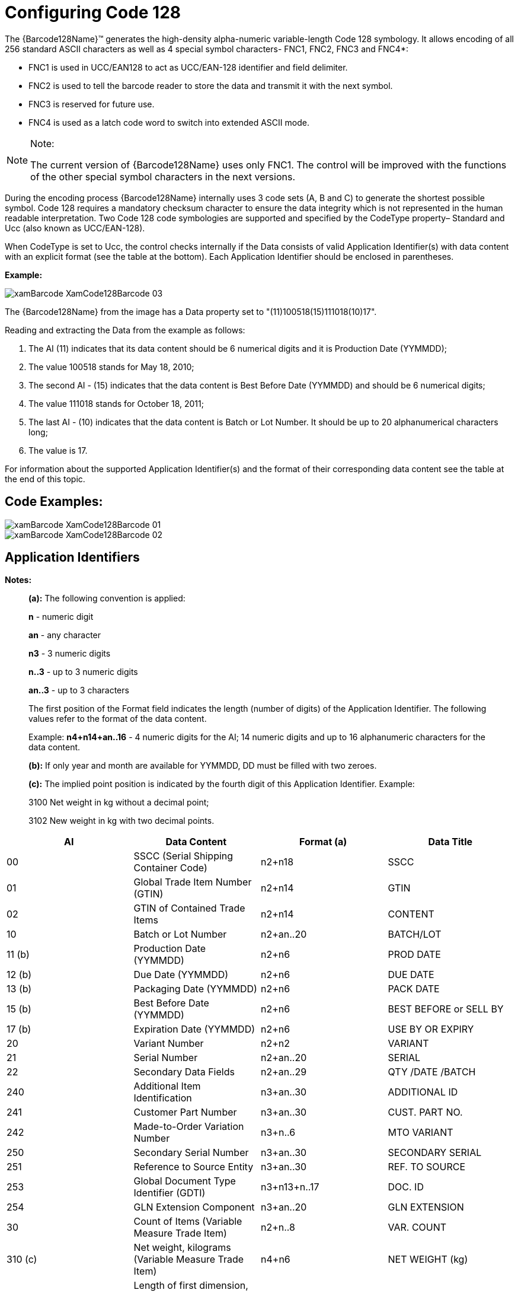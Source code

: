 ﻿////
|metadata|
{
    "name": "xambarcode-configuring-code128",
    "controlName": ["{BarcodesName}"],
    "tags": [],
    "guid": "8376e007-8d23-4b84-898a-0e6575254214",
    "buildFlags": [],
    "createdOn": "2015-09-23T20:38:57.6600296Z"
}
|metadata|
////

= Configuring Code 128

The {Barcode128Name}™ generates the high-density alpha-numeric variable-length Code 128 symbology. It allows encoding of all 256 standard ASCII characters as well as 4 special symbol characters- FNC1, FNC2, FNC3 and FNC4$$*$$:

* FNC1 is used in UCC/EAN128 to act as UCC/EAN-128 identifier and field delimiter.
* FNC2 is used to tell the barcode reader to store the data and transmit it with the next symbol.
* FNC3 is reserved for future use.
* FNC4 is used as a latch code word to switch into extended ASCII mode.

.Note:
[NOTE]
====
The current version of {Barcode128Name} uses only FNC1. The control will be improved with the functions of the other special symbol characters in the next versions.
====

During the encoding process {Barcode128Name} internally uses 3 code sets (A, B and C) to generate the shortest possible symbol. Code 128 requires a mandatory checksum character to ensure the data integrity which is not represented in the human readable interpretation. Two Code 128 code symbologies are supported and specified by the CodeType property– Standard and Ucc (also known as UCC/EAN-128).

When CodeType is set to Ucc, the control checks internally if the Data consists of valid Application Identifier(s) with data content with an explicit format (see the table at the bottom). Each Application Identifier should be enclosed in parentheses.

*Example:*

image::images/xamBarcode_XamCode128Barcode_03.png[]

The {Barcode128Name} from the image has a Data property set to "(11)100518(15)111018(10)17".

Reading and extracting the Data from the example as follows:

[start=1]
. The AI (11) indicates that its data content should be 6 numerical digits and it is Production Date (YYMMDD);

[start=2]
. The value 100518 stands for May 18, 2010;

[start=3]
. The second AI - (15) indicates that the data content is Best Before Date (YYMMDD) and should be 6 numerical digits;

[start=4]
. The value 111018 stands for October 18, 2011;

[start=5]
. The last AI - (10) indicates that the data content is Batch or Lot Number. It should be up to 20 alphanumerical characters long;

[start=6]
. The value is 17.

For information about the supported Application Identifier(s) and the format of their corresponding data content see the table at the end of this topic.

== Code Examples:

ifdef::xaml[]

*In XAML:*

ifdef::xaml[]
----
<ig:XamCode128Barcode x:Name="Barcode" CodeType="Standard" Data="Code 128" />
----
endif::xaml[]

endif::xaml[]

ifdef::xaml[]

*In Visual Basic:*

ifdef::xaml[]
----
Dim Barcode As New XamCode128Barcode()
Barcode.Data = "Code 128"
Barcode.CodeType = Code128CodeType.Standard
----
endif::xaml[]

endif::xaml[]

ifdef::xaml[]

*In C#:*

[source]
----
XamCode128Barcode Barcode = new UltraCode128Barcode
Barcode.Data = "Code 128";
Barcode.CodeType = Code128CodeType.Standard;
----

endif::xaml[]

ifdef::android[]

*In Java:*

ifdef::android[]
----
Code128BarcodeView Barcode = new Code128BarcodeView();
Barcode.setData("Code 128");
Barcode.setCodeType(Code128CodeType.Standard);
----
endif::android[]

endif::android[]

ifdef::win-forms[]

*In Visual Basic:*

[source]
----
Dim barcode As New UltraCode128Barcode With _
{
    .Data = "Code 128", _
    .CodeType = Code128CodeType.Standard _
}
----

this.Controls.Add(barcode)

endif::win-forms[]

ifdef::win-forms[]

*In C#:*

[source]
----
var barcode = new UltraCode128Barcode
{
    Data = "Code 128",
    CodeType = Code128CodeType.Standard
};
this.Controls.Add(barcode);
----

endif::win-forms[]

image::images/xamBarcode_XamCode128Barcode_01.png[]

ifdef::xaml[]

*In XAML:*

ifdef::xaml[]
----
<ig:XamCode128Barcode x:Name="Barcode" CodeType="Ucc" Data="(01)00653216546543" />
----
endif::xaml[]

endif::xaml[]

ifdef::xaml[]

*In Visual Basic:*

ifdef::xaml[]
----
Dim Barcode As New XamCode128Barcode()
Barcode.Data = "(01)00653216546543"
Barcode.CodeType = Code128CodeType.Ucc
----
endif::xaml[]

endif::xaml[]

ifdef::xaml[]

*In C#:*

ifdef::xaml[]
----
XamCode128Barcode Barcode = new XamCode128Barcode();
Barcode.Data = "(01)00653216546543";
Barcode.CodeType = Code128CodeType.Ucc;
----
endif::xaml[]

endif::xaml[]

ifdef::android[]

*In Java:*

ifdef::android[]
----
Code128BarcodeView bar128 = new Code128BarcodeView();
bar128.setData("(01)00653216546543");
bar128.setCodeType(Code128CodeType.Ucc);
----
endif::android[]

endif::android[]

ifdef::win-forms[]

*In Visual Basic:*

[source]
----
Dim barcode As New UltraCode128Barcode With _
{  
    .Data = "(01)00653216546543", _
    .CodeType = Code128CodeType.Ucc _
}
this.Controls.Add(barcode)
----

endif::win-forms[]

ifdef::win-forms[]

*In C#:*

----
var barcode = new UltraCode128Barcode
{
    Data = "(01)00653216546543",
    CodeType = Code128CodeType.Ucc
};
this.Controls.Add(barcode);
----

endif::win-forms[]

image::images/xamBarcode_XamCode128Barcode_02.png[]

ifdef::xaml[]

*In XAML:*

ifdef::xaml[]
----
<ig:XamCode128Barcode x:Name="Barcode" CodeType="Ucc" Data="(11)100518(15)111018(10)17" />
----
endif::xaml[]

endif::xaml[]

ifdef::xaml[]

*In Visual Basic:*

ifdef::xaml[]
----
Dim Barcode As New XamCode128Barcode()
Barcode.Data = "(11)100518(15)111018(10)17"
Barcode.CodeType = Code128CodeType.Ucc
----
endif::xaml[]

endif::xaml[]

ifdef::xaml[]

*In C#:*

ifdef::xaml[]
----
XamCode128Barcode Barcode = new XamCode128Barcode();
Barcode.Data = "(11)100518(15)111018(10)17";
Barcode.CodeType = Code128CodeType.Ucc;
----
endif::xaml[]

endif::xaml[]

ifdef::android[]

*In Java*

ifdef::android[]
----
Code128BarcodeView bar128 = new Code128BarcodeView();
bar128.setData("(11)100518(15)111018(10)17");
bar128.setCodeType(Code128CodeType.Ucc);
----
endif::android[]

endif::android[]

ifdef::win-forms[]

*In Visual Basic:*

[source]
----
Dim barcode As New UltraCode128Barcode With _
{   
    .Data = "(11)100518(15)111018(10)17", _
    .CodeType = Code128CodeType.Ucc _
}
this.Controls.Add(barcode)
----

endif::win-forms[]

ifdef::win-forms[]

*In C#:*

[source]
----
var barcode = new UltraCode128Barcode
{
    Data = "(11)100518(15)111018(10)17",
    CodeType = Code128CodeType.Ucc
};
this.Controls.Add(barcode);
----

endif::win-forms[]

== Application Identifiers

*Notes:*

____
*(a):* The following convention is applied:
____

____
*n* - numeric digit

*an* - any character

*n3* - 3 numeric digits

*n..3* - up to 3 numeric digits

*an..3* - up to 3 characters

The first position of the Format field indicates the length (number of digits) of the Application Identifier. The following values refer to the format of the data content.

Example: *n4+n14+an..16* - 4 numeric digits for the AI; 14 numeric digits and up to 16 alphanumeric characters for the data content.

*(b):* If only year and month are available for YYMMDD, DD must be filled with two zeroes.

*(c):* The implied point position is indicated by the fourth digit of this Application Identifier. Example:

3100 Net weight in kg without a decimal point;

3102 New weight in kg with two decimal points.
____

[options="header", cols="a,a,a,a"]
|====
|AI|Data Content|Format (a)|Data Title

|00
|SSCC (Serial Shipping Container Code)
|n2+n18
|SSCC

|01
|Global Trade Item Number (GTIN)
|n2+n14
|GTIN

|02
|GTIN of Contained Trade Items
|n2+n14
|CONTENT

|10
|Batch or Lot Number
|n2+an..20
|BATCH/LOT

|11 (b)
|Production Date (YYMMDD)
|n2+n6
|PROD DATE

|12 (b)
|Due Date (YYMMDD)
|n2+n6
|DUE DATE

|13 (b)
|Packaging Date (YYMMDD)
|n2+n6
|PACK DATE

|15 (b)
|Best Before Date (YYMMDD)
|n2+n6
|BEST BEFORE or SELL BY

|17 (b)
|Expiration Date (YYMMDD)
|n2+n6
|USE BY OR EXPIRY

|20
|Variant Number
|n2+n2
|VARIANT

|21
|Serial Number
|n2+an..20
|SERIAL

|22
|Secondary Data Fields
|n2+an..29
|QTY /DATE /BATCH

|240
|Additional Item Identification
|n3+an..30
|ADDITIONAL ID

|241
|Customer Part Number
|n3+an..30
|CUST. PART NO.

|242
|Made-to-Order Variation Number
|n3+n..6
|MTO VARIANT

|250
|Secondary Serial Number
|n3+an..30
|SECONDARY SERIAL

|251
|Reference to Source Entity
|n3+an..30
|REF. TO SOURCE

|253
|Global Document Type Identifier (GDTI)
|n3+n13+n..17
|DOC. ID

|254
|GLN Extension Component
|n3+an..20
|GLN EXTENSION

|30
|Count of Items (Variable Measure Trade Item)
|n2+n..8
|VAR. COUNT

|310 (c)
|Net weight, kilograms (Variable Measure Trade Item)
|n4+n6
|NET WEIGHT (kg)

|311 (c)
|Length of first dimension, meters (Variable Measure Trade Item)
|n4+n6
|LENGTH (m)

|312 (c)
|Width, diameter, or second dimension, meters (Variable Measure Trade Item)
|n4+n6
|WIDTH (m)

|313 (c)
|Depth, thickness, height, or third dimension, meters (Variable Measure Trade Item)
|n4+n6
|HEIGHT (m)

|314 (c)
|Area, square meters (Variable Measure Trade Item)
|n4+n6
|AREA (m²)

|315 (c)
|Net volume, liters (Variable Measure Trade Item)
|n4+n6
|NET VOLUME (l)

|316 (c)
|Net volume, cubic meters (Variable Measure Trade Item)
|n4+n6
|NET VOLUME (m³)

|320 (c)
|Net weight, pounds (Variable Measure Trade Item)
|n4+n6
|NET WEIGHT (lb)

|321 (c)
|Length or first dimension, inches (Variable Measure Trade Item)
|n4+n6
|LENGTH (i)

|322 (c)
|Length or first dimension, feet (Variable Measure Trade Item)
|n4+n6
|LENGTH (f)

|323 (c)
|Length or first dimension, yards (Variable Measure Trade Item)
|n4+n6
|LENGTH (y)

|324 (c)
|Width, diameter, or second dimension, inches (Variable Measure Trade Item)
|n4+n6
|WIDTH (i)

|325 (c)
|Width, diameter, or second dimension, feet (Variable Measure Trade Item)
|n4+n6
|WIDTH (f)

|326 (c)
|Width, diameter, or second dimension, yards (Variable Measure Trade Item
|n4+n6
|WIDTH (y)

|327 (c)
|Depth, thickness, height, or third dimension, inches (Variable Measure Trade Item)
|n4+n6
|HEIGHT (i)

|328 (c)
|Depth, thickness, height, or third dimension, feet (Variable Measure Trade Item)
|n4+n6
|HEIGHT (f)

|329 (c)
|Depth, thickness, height, or third dimension, yards (Variable Measure Trade Item)
|n4+n6
|HEIGHT (y)

|330 (c)
|Logistic weight, kilograms
|n4+n6
|GROSS WEIGHT (kg)

|331 (c)
|Length or first dimension, meters
|n4+n6
|LENGTH (m), log

|332 (c)
|Width, diameter, or second dimension, meters
|n4+n6
|WIDTH (m), log

|333 (c)
|Depth, thickness, height, or third dimension, meters
|n4+n6
|HEIGHT (m), log

|334 (c)
|Area, square meters
|n4+n6
|AREA (m²), log

|335 (c)
|Logistic volume, liters
|n4+n6
|VOLUME (l), log

|336 (c)
|Logistic volume, cubic liters
|n4+n6
|VOLUME (m³), log

|337 (c)
|Kilograms per square meter
|n4+n6
|KG PER m²

|340 (c)
|Logistic weight, pounds
|n4+n6
|GROSS WEIGHT (lb)

|341 (c)
|Length or first dimension, inches
|n4+n6
|LENGTH (i), log

|342 (c)
|Length or first dimension, feet
|n4+n6
|LENGTH (f), log

|343 (c)
|Length or first dimension, yards
|n4+n6
|LENGTH (y), log

|344 (c)
|Width, diameter, or second dimension
|n4+n6
|WIDTH (i), log

|345 (c)
|Width, diameter, or second dimension
|n4+n6
|WIDTH (f), log

|346 (c)
|Width, diameter, or second dimension
|n4+n6
|WIDTH (y), log

|347 (c)
|Depth, thickness, height, or third dimension
|n4+n6
|HEIGHT (i), log

|348 (c)
|Depth, thickness, height, or third dimension
|n4+n6
|HEIGHT (f), log

|349 (c)
|Depth, thickness, height, or third dimension
|n4+n6
|HEIGHT (y), log

|350 (c)
|Area, square inches (Variable Measure Trade Item)
|n4+n6
|AREA (i²)

|351 (c)
|Area, square feet (Variable Measure Trade Item)
|n4+n6
|AREA (f²)

|352 (c)
|Area, square yards (Variable Measure Trade Item)
|n4+n6
|AREA (y²)

|353 (c)
|Area, square inches
|n4+n6
|AREA (i²), log

|354 (c)
|Area, square feet
|n4+n6
|AREA (f²), log

|355 (c)
|Area, square yards
|n4+n6
|AREA (y²), log

|356 (c)
|Net weight, troy ounces (Variable Measure Trade Item)
|n4+n6
|NET WEIGHT (t)

|357 (c)
|Net weight (or volume), ounces (Variable Measure Trade Item)
|n4+n6
|NET VOLUME (oz)

|360 (c)
|Net volume, quarts (Variable Measure Trade Item)
|n4+n6
|NET VOLUME (q)

|361 (c)
|Net volume, gallons U.S. (Variable Measure Trade Item)
|n4+n6
|NET VOLUME (g)

|362 (c)
|Logistic volume, quarts
|n4+n6
|VOLUME (q), log

|363 (c)
|Logistic volume, gallons U.S.
|n4+n6
|VOLUME (g), log

|364 (c)
|Net volume, cubic inches (Variable Measure Trade Item)
|n4+n6
|VOLUME (i³), log

|365 (c)
|Net volume, cubic feet (Variable Measure Trade Item)
|n4+n6
|VOLUME (f³), log

|366 (c)
|Net volume, cubic yards (Variable Measure Trade Item)
|n4+n6
|VOLUME (y³), log

|367 (c)
|Logistic volume, cubic inches
|n4+n6
|VOLUME (q), log

|368 (c)
|Logistic volume, cubic feet
|n4+n6
|VOLUME (g), log

|369 (c)
|Logistic volume, cubic yards
|n4+n6
|VOLUME (i³), log

|37
|Count of Trade Items
|n2+n..8
|COUNT

|390 (c)
|Applicable Amount Payable, local currency
|n4+n..15
|AMOUNT

|391 (c)
|Applicable Amount Payable with ISO Currency Code
|n4+n3+n..15
|AMOUNT

|392 (c)
|Applicable Amount Payable, single monetary area (Variable Measure Trade Item)
|n4+n..15
|PRICE

|393 (c)
|Applicable Amount Payable with ISO Currency Code (Variable Measure Trade Item)
|n4+n3+n..15
|PRICE

|400
|Customer's Purchase Order Number
|n3+an..30
|ORDER NUMBER

|401
|Consignment Number
|n3+an..30
|CONSIGNMENT

|402
|Shipment Identification Number
|n3+n17
|SHIPMENT NO.

|403
|Routing Code
|n3+an..30
|ROUTE

|410
|Ship to - Deliver to Global Location Number
|n3+n13
|SHIP TO LOC

|411
|Bill to - Invoice to Global Location Number
|n3+n13
|BILL TO

|412
|Purchased from Global Location Number
|n3+n13
|PURCHASE FROM

|413
|Ship for - Deliver for - Forward to Global Location Number
|n3+n13
|SHIP FOR LOC

|414
|Identification of a Physical Location Global Location Number
|n3+n13
|LOC No

|415
|Global Location Number of the Invoicing Party
|n3+n13
|PAY TO

|420
|Ship to - Deliver to Postal Code Within a Single Postal Authority
|n3+an..20
|SHIP TO POST

|421
|Ship to - Deliver to Postal Code with ISO Country Code
|n3+n3+an..12
|SHIP TO POST

|422
|Country of Origin of a Trade Item
|n3+n3
|ORIGIN

|423
|Country of Initial Processing
|n3+n3+n..12
|COUNTRY - INITIAL PROCESS.

|424
|Country of Processing
|n3+n3
|COUNTRY - PROCESS.

|425
|Country of Disassembly
|n3+n3
|COUNTRY - DISASSEMBLY

|426
|Country Covering full Process Chain
|n3+n3
|COUNTRY – FULL PROCESS

|7001
|NATO Stock Number (NSN)
|n4+n13
|NSN

|7002
|UN/ECE Meat Carcasses and Cuts Classification
|n4+an..30
|MEAT CUT

|7003
|Expiration Date and Time
|n4+n10
|EXPIRY TIME

|703s
|Approval Number of Processor with ISO Country Code
|n4+n3+an..27
|PROCESSOR # s

|8001
|Roll Products (Width, Length, Core Diameter, Direction, Splices)
|n4+n14
|DIMENSIONS

|8002
|Cellular Mobile Telephone Identifier
|n4+an..20
|CMT No

|8003
|Global Returnable Asset Identifier (GRAI)
|n4+n14+an..1 6
|GRAI

|8004
|Global Individual Asset Identifier (GIAI)
|n4+an..30
|GIAI

|8005
|Price Per Unit of Measure
|n4+n6
|PRICE PER UNIT

|8006
|Identification of the Components of a Trade Item
|n4+n14+n2+n 2
|GCTIN

|8007
|International Bank Account Number (IBAN)
|n4+an..30
|IBAN

|8008
|Date and Time of Production
|n4+n8+n..4
|PROD TIME

|8018
|Global Service Relation Number (GSRN)
|n4+n18
|GSRN

|8020
|Payment Slip Reference Number
|n4+an..25
|REF No

|8100
|GS1-128 Coupon Extended Code
|n4+n6
|-

|8101
|GS1-128 Coupon Extended Code
|n4+n1+n5+n4
|-

|8102
|GS1-128 Coupon Extended Code
|n4+n1+n1
|-

|8110
|Coupon Code Identification for Use in North America
|n4+an..30
|-

|90
|Information Mutually Agreed Between Trading Partners
|n2+an..30
|INTERNAL

|91 to 99
|Company Internal Information
|n2+an..30
|INTERNAL

|====